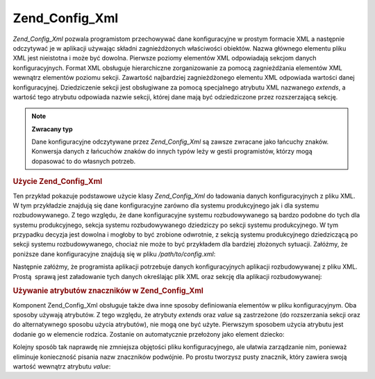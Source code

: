 .. _zend.config.adapters.xml:

Zend_Config_Xml
===============

*Zend_Config_Xml* pozwala programistom przechowywać dane konfiguracyjne w prostym formacie XML a następnie
odczytywać je w aplikacji używając składni zagnieżdżonych właściwości obiektów. Nazwa głównego elementu
pliku XML jest nieistotna i może być dowolna. Pierwsze poziomy elementów XML odpowiadają sekcjom danych
konfiguracyjnych. Format XML obsługuje hierarchiczne zorganizowanie za pomocą zagnieżdżania elementów XML
wewnątrz elementów poziomu sekcji. Zawartość najbardziej zagnieżdżonego elementu XML odpowiada wartości
danej konfiguracyjnej. Dziedziczenie sekcji jest obsługiwane za pomocą specjalnego atrybutu XML nazwanego
*extends*, a wartość tego atrybutu odpowiada nazwie sekcji, której dane mają być odziedziczone przez
rozszerzającą sekcję.

.. note::

   **Zwracany typ**

   Dane konfiguracyjne odczytywane przez *Zend_Config_Xml* są zawsze zwracane jako łańcuchy znaków. Konwersja
   danych z łańcuchów znaków do innych typów leży w gestii programistów, którzy mogą dopasować to do
   własnych potrzeb.

.. _zend.config.adapters.xml.example.using:

.. rubric:: Użycie Zend_Config_Xml

Ten przykład pokazuje podstawowe użycie klasy *Zend_Config_Xml* do ładowania danych konfiguracyjnych z pliku
XML. W tym przykładzie znajdują się dane konfiguracyjne zarówno dla systemu produkcyjnego jak i dla systemu
rozbudowywanego. Z tego względu, że dane konfiguracyjne systemu rozbudowywanego są bardzo podobne do tych dla
systemu produkcyjnego, sekcja systemu rozbudowywanego dziedziczy po sekcji systemu produkcyjnego. W tym przypadku
decyzja jest dowolna i mogłoby to być zrobione odwrotnie, z sekcją systemu produkcyjnego dziedziczącą po
sekcji systemu rozbudowywanego, chociaż nie może to być przykładem dla bardziej złożonych sytuacji.
Załóżmy, że poniższe dane konfiguracyjne znajdują się w pliku */path/to/config.xml*:

.. code-block:: php
   :linenos:

   <?xml version="1.0"?>
   <configdata>
       <production>
           <webhost>www.example.com</webhost>
           <database>
               <adapter>pdo_mysql</adapter>
               <params>
                   <host>db.example.com</host>
                   <username>dbuser</username>
                   <password>secret</password>
                   <dbname>dbname</dbname>
               </params>
           </database>
       </production>
       <staging extends="production">
           <database>
               <params>
                   <host>dev.example.com</host>
                   <username>devuser</username>
                   <password>devsecret</password>
               </params>
           </database>
       </staging>
   </configdata>


Następnie załóżmy, że programista aplikacji potrzebuje danych konfiguracyjnych aplikacji rozbudowywanej z
pliku XML. Prostą  sprawą jest załadowanie tych danych określając plik XML oraz sekcję dla aplikacji
rozbudowywanej:

.. code-block:: php
   :linenos:

   $config = new Zend_Config_Xml('/path/to/config.xml', 'staging');

   echo $config->database->params->host; // wyświetla "dev.example.com"
   echo $config->database->params->dbname; // wyświetla "dbname"


.. _zend.config.adapters.xml.example.attributes:

.. rubric:: Używanie atrybutów znaczników w Zend_Config_Xml

Komponent Zend_Config_Xml obsługuje także dwa inne sposoby definiowania elementów w pliku konfiguracyjnym. Oba
sposoby używają atrybutów. Z tego względu, że atrybuty *extends* oraz *value* są zastrzeżone (do
rozszerzania sekcji oraz do alternatywnego sposobu użycia atrybutów), nie mogą one być użyte. Pierwszym
sposobem użycia atrybutu jest dodanie go w elemencie rodzica. Zostanie on automatycznie przełożony jako element
dziecko:

.. code-block:: php
   :linenos:

   <?xml version="1.0"?>
   <configdata>
       <production webhost="www.example.com">
           <database adapter="pdo_mysql">
               <params host="db.example.com" username="dbuser" password="secret" dbname="dbname"/>
           </database>
       </production>
       <staging extends="production">
           <database>
               <params host="dev.example.com" username="devuser" password="devsecret"/>
           </database>
       </staging>
   </configdata>


Kolejny sposób tak naprawdę nie zmniejsza objętości pliku konfiguracyjnego, ale ułatwia zarządzanie nim,
ponieważ eliminuje konieczność pisania nazw znaczników podwójnie. Po prostu tworzysz pusty znacznik, który
zawiera swoją wartość wewnątrz atrybutu *value*:

.. code-block:: php
   :linenos:

   <?xml version="1.0"?>
   <configdata>
       <production>
           <webhost>www.example.com</webhost>
           <database>
               <adapter value="pdo_mysql"/>
               <params>
                   <host value="db.example.com"/>
                   <username value="dbuser"/>
                   <password value="secret"/>
                   <dbname value="dbname"/>
               </params>
           </database>
       </production>
       <staging extends="production">
           <database>
               <params>
                   <host value="dev.example.com"/>
                   <username value="devuser"/>
                   <password value="devsecret"/>
               </params>
           </database>
       </staging>
   </configdata>




